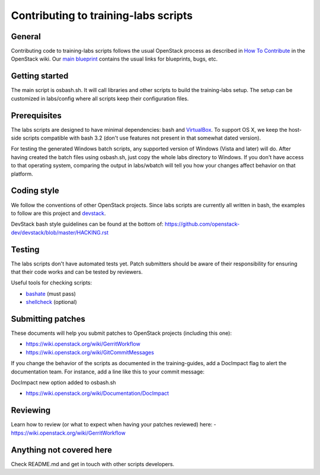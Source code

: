 Contributing to training-labs scripts
=====================================

General
-------

Contributing code to training-labs scripts follows the usual OpenStack process
as described in `How To Contribute`__ in the OpenStack wiki.
Our `main blueprint`__ contains the usual links for blueprints, bugs, etc.

__ contribute_
.. _contribute: http://wiki.openstack.org/HowToContribute

__ lp_
.. _lp: https://blueprints.launchpad.net/openstack-training-guides/+spec/openstack-training-labs

Getting started
---------------

The main script is osbash.sh. It will call libraries and other scripts to build
the training-labs setup. The setup can be customized in labs/config where all
scripts keep their configuration files.

Prerequisites
-------------

The labs scripts are designed to have minimal dependencies: bash and
`VirtualBox <https://www.virtualbox.org/>`_. To support OS X, we keep the
host-side scripts compatible with bash 3.2 (don't use features not present in
that somewhat dated version).

For testing the generated Windows batch scripts, any supported version of
Windows (Vista and later) will do. After having created the batch files using
osbash.sh, just copy the whole labs directory to Windows. If you don't have
access to that operating system, comparing the output in labs/wbatch will tell
you how your changes affect behavior on that platform.

Coding style
------------

We follow the conventions of other OpenStack projects. Since labs scripts are
currently all written in bash, the examples to follow are this project and
`devstack <http://devstack.org/>`_.

DevStack bash style guidelines can be found at the bottom of:
https://github.com/openstack-dev/devstack/blob/master/HACKING.rst

Testing
-------

The labs scripts don't have automated tests yet. Patch submitters should be
aware of their responsibility for ensuring that their code works and can be
tested by reviewers.

Useful tools for checking scripts:

- `bashate <https://github.com/openstack-dev/bashate>`_ (must pass)
- `shellcheck <https://github.com/koalaman/shellcheck.git>`_ (optional)

Submitting patches
------------------

These documents will help you submit patches to OpenStack projects (including
this one):

- https://wiki.openstack.org/wiki/GerritWorkflow
- https://wiki.openstack.org/wiki/GitCommitMessages

If you change the behavior of the scripts as documented in the training-guides,
add a DocImpact flag to alert the documentation team. For instance, add a line
like this to your commit message:

DocImpact new option added to osbash.sh

- https://wiki.openstack.org/wiki/Documentation/DocImpact

Reviewing
---------

Learn how to review (or what to expect when having your patches reviewed) here:
- https://wiki.openstack.org/wiki/GerritWorkflow

Anything not covered here
-------------------------

Check README.md and get in touch with other scripts developers.

